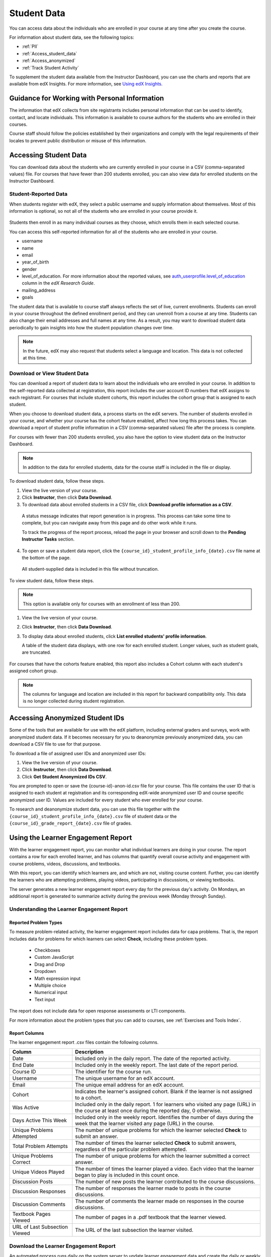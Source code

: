 .. _Student Data:

############################
Student Data
############################

You can access data about the individuals who are enrolled in your course at
any time after you create the course.

For information about student data, see the following topics:

* :ref:`PII`

* :ref:`Access_student_data`

* :ref:`Access_anonymized`
  
* :ref:`Track Student Activity`

To supplement the student data available from the Instructor Dashboard, you can
use the charts and reports that are available from edX Insights. For more
information, see `Using edX Insights`_.

.. _PII:

***************************************************************
Guidance for Working with Personal Information
***************************************************************

The information that edX collects from site registrants includes personal
information that can be used to identify, contact, and locate individuals. This
information is available to course authors for the students who are enrolled in
their courses.

Course staff should follow the policies established by their organizations
and comply with the legal requirements of their locales to prevent public
distribution or misuse of this information.

.. **Question**: I just made this statement up. What guidance can/should we give, for immediate publication and in the future? (sent to Tena and Jennifer Adams 31 Jan 14)

.. _Access_student_data:

****************************
Accessing Student Data
****************************

You can download data about the students who are currently enrolled in your
course in a CSV (comma-separated values) file. For courses that have fewer than
200 students enrolled, you can also view data for enrolled students on the
Instructor Dashboard.

======================
Student-Reported Data
======================

When students register with edX, they select a public username and supply
information about themselves. Most of this information is optional, so not all
of the students who are enrolled in your course provide it.

 .. image:: ../../../shared/building_and_running_chapters/Images/Registration_page.png
   :alt: Fields that collect student information during registration

Students then enroll in as many individual courses as they choose, which enrolls
them in each selected course.

You can access this self-reported information for all of the students who are
enrolled in your course.

* username
* name
* email
* year_of_birth
* gender
* level_of_education. For more information about the reported values, see
  `auth_userprofile.level_of_education`_ column in the *edX Research Guide*.
* mailing_address
* goals

The student data that is available to course staff always reflects the set of
live, current enrollments. Students can enroll in your course throughout the
defined enrollment period, and they can unenroll from a course at any time.
Students can also change their email addresses and full names at any time. As a
result, you may want to download student data periodically to gain insights into
how the student population changes over time.

.. note:: In the future, edX may also request that students select a language 
 and location. This data is not collected at this time.

.. _View and download student data:

==========================================
Download or View Student Data
==========================================

You can download a report of student data to learn about the individuals who
are enrolled in your course. In addition to the self-reported data collected at
registration, this report includes the user account ID numbers that edX assigns
to each registrant. For courses that include student cohorts, this report
includes the cohort group that is assigned to each student.

When you choose to download student data, a process starts on the edX servers.
The number of students enrolled in your course, and whether your course has the
cohort feature enabled, affect how long this process takes. You can download a
report of student profile information in a CSV (comma-separated values) file
after the process is complete.

For courses with fewer than 200 students enrolled, you also have the option to
view student data on the Instructor Dashboard.

.. note:: In addition to the data for enrolled students, data for the course 
 staff is included in the file or display.

To download student data, follow these steps.

#. View the live version of your course.

#. Click **Instructor**, then click **Data Download**.

#. To download data about enrolled students in a CSV file, click **Download
   profile information as a CSV**.

  A status message indicates that report generation is in progress. This
  process can take some time to complete, but you can navigate away from this
  page and do other work while it runs.

  To track the progress of the report process, reload the page in your browser
  and scroll down to the **Pending Instructor Tasks** section.

4. To open or save a student data report, click the
   ``{course_id}_student_profile_info_{date}.csv`` file name at the bottom of
   the page.

  All student-supplied data is included in this file without truncation.

To view student data, follow these steps.

.. note:: This option is available only for courses with an enrollment of less 
 than 200.

#. View the live version of your course.

#. Click **Instructor**, then click **Data Download**.

#. To display data about enrolled students, click **List enrolled students'
   profile information**. 

   A table of the student data displays, with one row for each enrolled
   student. Longer values, such as student goals, are truncated.

 .. image:: ../../../shared/building_and_running_chapters/Images/StudentData_Table.png
  :alt: Table with columns for the collected data points and rows for each 
        student on the Instructor Dashboard

For courses that have the cohorts feature enabled, this report also includes a
Cohort column with each student's assigned cohort group.

.. note:: The columns for language and location are included in this report 
 for backward compatibility only. This data is no longer collected during
 student registration.

.. _Access_anonymized:

********************************
Accessing Anonymized Student IDs
********************************

Some of the tools that are available for use with the edX platform, including
external graders and surveys, work with anonymized student data. If it becomes
necessary for you to deanonymize previously anonymized data, you can download a
CSV file to use for that purpose.

To download a file of assigned user IDs and anonymized user IDs:

#. View the live version of your course.

#. Click **Instructor**, then click **Data Download**.

#. Click **Get Student Anonymized IDs CSV**.

You are prompted to open or save the {course-id}-anon-id.csv file for your
course. This file contains the user ID that is assigned to each student at
registration and its corresponding edX-wide anonymized user ID and course
specific anonymized user ID. Values are included for every student who ever
enrolled for your course.

To research and deanonymize student data, you can use this file together with
the ``{course_id}_student_profile_info_{date}.csv`` file of student data or the
``{course_id}_grade_report_{date}.csv`` file of grades.

.. _Track Student Activity:

*************************************
Using the Learner Engagement Report
*************************************

With the learner engagement report, you can monitor what individual learners
are doing in your course. The report contains a row for each enrolled learner,
and has columns that quantify overall course activity and engagement with
course problems, videos, discussions, and textbooks.

With this report, you can identify which learners are, and which are not,
visiting course content. Further, you can identify the learners who are
attempting problems, playing videos, participating in discussions, or viewing
textbooks.

The server generates a new learner engagement report every day for the
previous day's activity. On Mondays, an additional report is generated to
summarize activity during the previous week (Monday through Sunday).

===================================================
Understanding the Learner Engagement Report
===================================================

Reported Problem Types
**********************

To measure problem-related activity, the learner engagement report includes
data for capa problems. That is, the report includes data for problems for
which learners can select **Check**, including these problem types.

 * Checkboxes
 * Custom JavaScript
 * Drag and Drop
 * Dropdown
 * Math expression input
 * Multiple choice
 * Numerical input
 * Text input

The report does not include data for open response assessments or LTI
components.

For more information about the problem types that you can add to courses, see
:ref:`Exercises and Tools Index`.

Report Columns
**************

The learner engagement report .csv files contain the following columns.

.. list-table::
   :widths: 20 60
   :header-rows: 1

   * - Column
     - Description
   * - Date
     - Included only in the daily report. The date of the reported activity.
   * - End Date
     - Included only in the weekly report. The last date of the report
       period.
   * - Course ID
     - The identifier for the course run.
   * - Username
     - The unique username for an edX account. 
   * - Email
     - The unique email address for an edX account.
   * - Cohort
     - Indicates the learner's assigned cohort. Blank if the learner is not
       assigned to a cohort.
   * - Was Active
     - Included only in the daily report. 1 for learners who visited any page
       (URL) in the course at least once during the reported day, 0 otherwise.
   * - Days Active This Week
     - Included only in the weekly report. Identifies the number of days
       during the week that the learner visited any page (URL) in the course.
   * - Unique Problems Attempted
     - The number of unique problems for which the learner selected **Check**
       to submit an answer. 
   * - Total Problem Attempts
     - The number of times the learner selected **Check** to submit answers,
       regardless of the particular problem attempted.
   * - Unique Problems Correct
     - The number of unique problems for which the learner submitted a correct
       answer.
   * - Unique Videos Played
     - The number of times the learner played a video. Each video that the
       learner began to play is included in this count once.
   * - Discussion Posts
     - The number of new posts the learner contributed to the course
       discussions.
   * - Discussion Responses
     - The number of responses the learner made to posts in the course
       discussions.
   * - Discussion Comments
     - The number of comments the learner made on responses in the course
       discussions.
   * - Textbook Pages Viewed
     - The number of pages in a .pdf textbook that the learner viewed. 
   * - URL of Last Subsection Viewed
     - The URL of the last subsection the learner visited.


.. _Download the Learner Engagement Report:

===================================================
Download the Learner Engagement Report
===================================================

An automated process runs daily on the system server to update learner
engagement data and create the daily or weekly .csv file for you to download.
Links to the .csv files are available on the Instructor Dashboard.

To download a learner engagement report, follow these steps.

#. View the live version of your course.

#. Click **Instructor**, then click **Data Download**.

#. At the bottom of the page, click the
   ``student_engagement_daily_{date}.csv`` or ``student_engagement_weekly_{end
   date}.csv`` file name. You might have to scroll down to find a specific
   file.

.. Victor, should I add a section on what to do with it after you've downloaded it? or refer them to a similar existing section for the student answer distribution report?



.. _Using edX Insights: http://edx-insights.readthedocs.org/en/latest/
.. _auth_userprofile.level_of_education: http://edx.readthedocs.org/projects/devdata/en/latest/internal_data_formats/sql_schema.html#level-of-education